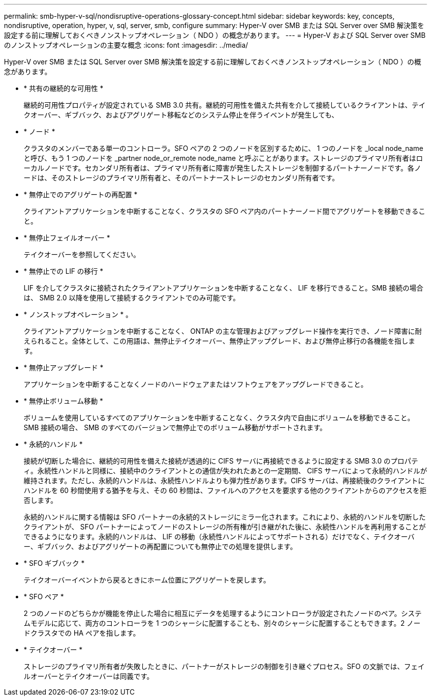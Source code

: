 ---
permalink: smb-hyper-v-sql/nondisruptive-operations-glossary-concept.html 
sidebar: sidebar 
keywords: key, concepts, nondisruptive, operation, hyper, v, sql, server, smb, configure 
summary: Hyper-V over SMB または SQL Server over SMB 解決策を設定する前に理解しておくべきノンストップオペレーション（ NDO ）の概念があります。 
---
= Hyper-V および SQL Server over SMB のノンストップオペレーションの主要な概念
:icons: font
:imagesdir: ../media/


[role="lead"]
Hyper-V over SMB または SQL Server over SMB 解決策を設定する前に理解しておくべきノンストップオペレーション（ NDO ）の概念があります。

* * 共有の継続的な可用性 *
+
継続的可用性プロパティが設定されている SMB 3.0 共有。継続的可用性を備えた共有を介して接続しているクライアントは、テイクオーバー、ギブバック、およびアグリゲート移転などのシステム停止を伴うイベントが発生しても、

* * ノード *
+
クラスタのメンバーである単一のコントローラ。SFO ペアの 2 つのノードを区別するために、 1 つのノードを _local node_name と呼び、もう 1 つのノードを _partner node_or_remote node_name と呼ぶことがあります。ストレージのプライマリ所有者はローカルノードです。セカンダリ所有者は、プライマリ所有者に障害が発生したストレージを制御するパートナーノードです。各ノードは、そのストレージのプライマリ所有者と、そのパートナーストレージのセカンダリ所有者です。

* * 無停止でのアグリゲートの再配置 *
+
クライアントアプリケーションを中断することなく、クラスタの SFO ペア内のパートナーノード間でアグリゲートを移動できること。

* * 無停止フェイルオーバー *
+
テイクオーバーを参照してください。

* * 無停止での LIF の移行 *
+
LIF を介してクラスタに接続されたクライアントアプリケーションを中断することなく、 LIF を移行できること。SMB 接続の場合は、 SMB 2.0 以降を使用して接続するクライアントでのみ可能です。

* * ノンストップオペレーション * 。
+
クライアントアプリケーションを中断することなく、 ONTAP の主な管理およびアップグレード操作を実行でき、ノード障害に耐えられること。全体として、この用語は、無停止テイクオーバー、無停止アップグレード、および無停止移行の各機能を指します。

* * 無停止アップグレード *
+
アプリケーションを中断することなくノードのハードウェアまたはソフトウェアをアップグレードできること。

* * 無停止ボリューム移動 *
+
ボリュームを使用しているすべてのアプリケーションを中断することなく、クラスタ内で自由にボリュームを移動できること。SMB 接続の場合、 SMB のすべてのバージョンで無停止でのボリューム移動がサポートされます。

* * 永続的ハンドル *
+
接続が切断した場合に、継続的可用性を備えた接続が透過的に CIFS サーバに再接続できるように設定する SMB 3.0 のプロパティ。永続性ハンドルと同様に、接続中のクライアントとの通信が失われたあとの一定期間、 CIFS サーバによって永続的ハンドルが維持されます。ただし、永続的ハンドルは、永続性ハンドルよりも弾力性があります。CIFS サーバは、再接続後のクライアントにハンドルを 60 秒間使用する猶予を与え、その 60 秒間は、ファイルへのアクセスを要求する他のクライアントからのアクセスを拒否します。

+
永続的ハンドルに関する情報は SFO パートナーの永続的ストレージにミラー化されます。これにより、永続的ハンドルを切断したクライアントが、 SFO パートナーによってノードのストレージの所有権が引き継がれた後に、永続性ハンドルを再利用することができるようになります。永続的ハンドルは、 LIF の移動（永続性ハンドルによってサポートされる）だけでなく、テイクオーバー、ギブバック、およびアグリゲートの再配置についても無停止での処理を提供します。

* * SFO ギブバック *
+
テイクオーバーイベントから戻るときにホーム位置にアグリゲートを戻します。

* * SFO ペア *
+
2 つのノードのどちらかが機能を停止した場合に相互にデータを処理するようにコントローラが設定されたノードのペア。システムモデルに応じて、両方のコントローラを 1 つのシャーシに配置することも、別々のシャーシに配置することもできます。2 ノードクラスタでの HA ペアを指します。

* * テイクオーバー *
+
ストレージのプライマリ所有者が失敗したときに、パートナーがストレージの制御を引き継ぐプロセス。SFO の文脈では、フェイルオーバーとテイクオーバーは同義です。


